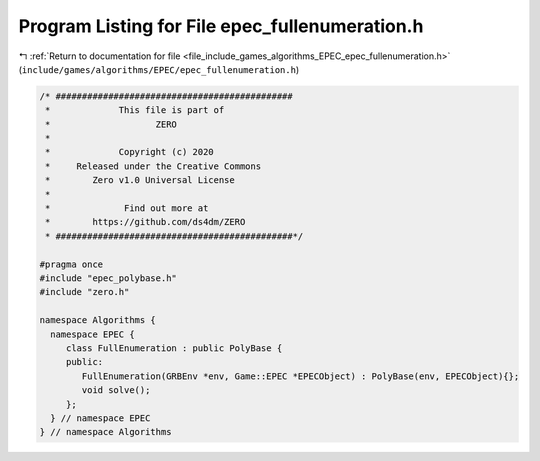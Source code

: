 
.. _program_listing_file_include_games_algorithms_EPEC_epec_fullenumeration.h:

Program Listing for File epec_fullenumeration.h
===============================================

|exhale_lsh| :ref:`Return to documentation for file <file_include_games_algorithms_EPEC_epec_fullenumeration.h>` (``include/games/algorithms/EPEC/epec_fullenumeration.h``)

.. |exhale_lsh| unicode:: U+021B0 .. UPWARDS ARROW WITH TIP LEFTWARDS

.. code-block:: cpp

   /* #############################################
    *             This file is part of
    *                    ZERO
    *
    *             Copyright (c) 2020
    *     Released under the Creative Commons
    *        Zero v1.0 Universal License
    *
    *              Find out more at
    *        https://github.com/ds4dm/ZERO
    * #############################################*/
   
   #pragma once
   #include "epec_polybase.h"
   #include "zero.h"
   
   namespace Algorithms {
     namespace EPEC {
        class FullEnumeration : public PolyBase {
        public:
           FullEnumeration(GRBEnv *env, Game::EPEC *EPECObject) : PolyBase(env, EPECObject){};
           void solve();
        };
     } // namespace EPEC
   } // namespace Algorithms
